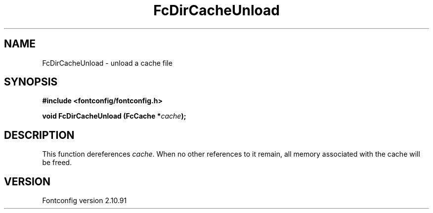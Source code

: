 .\" auto-generated by docbook2man-spec from docbook-utils package
.TH "FcDirCacheUnload" "3" "10 1月 2013" "" ""
.SH NAME
FcDirCacheUnload \- unload a cache file
.SH SYNOPSIS
.nf
\fB#include <fontconfig/fontconfig.h>
.sp
void FcDirCacheUnload (FcCache *\fIcache\fB);
.fi\fR
.SH "DESCRIPTION"
.PP
This function dereferences \fIcache\fR\&. When no other
references to it remain, all memory associated with the cache will be freed.
.SH "VERSION"
.PP
Fontconfig version 2.10.91
